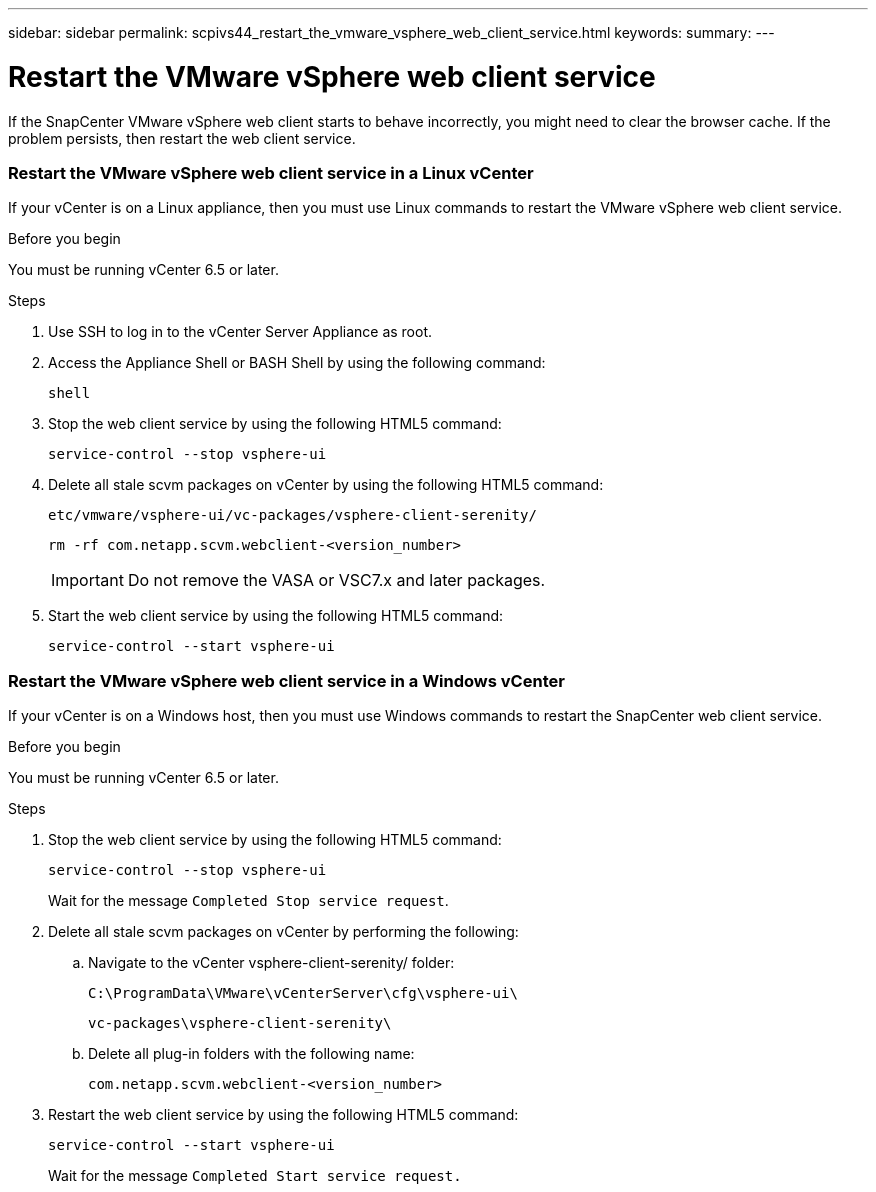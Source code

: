 ---
sidebar: sidebar
permalink: scpivs44_restart_the_vmware_vsphere_web_client_service.html
keywords:
summary:
---

= Restart the VMware vSphere web client service
:hardbreaks:
:nofooter:
:icons: font
:linkattrs:
:imagesdir: ./media/

//
// This file was created with NDAC Version 2.0 (August 17, 2020)
//
// 2020-09-09 12:24:26.329038
//

[.lead]
If the SnapCenter VMware vSphere web client starts to behave incorrectly, you might need to clear the browser cache. If the problem persists, then restart the web client service.

=== Restart the VMware vSphere web client service in a Linux vCenter

If your vCenter is on a Linux appliance, then you must use Linux commands to restart the VMware vSphere web client service.

.Before you begin

You must be running vCenter 6.5 or later.

.Steps

. Use SSH to log in to the vCenter Server Appliance as root.
. Access the Appliance Shell or BASH Shell by using the following command:
+
`shell`

. Stop the web client service by using the following HTML5 command:
+
`service-control --stop vsphere-ui`

. Delete all stale scvm packages on vCenter by using the following HTML5 command:
+
`etc/vmware/vsphere-ui/vc-packages/vsphere-client-serenity/`
+
`rm -rf com.netapp.scvm.webclient-<version_number>`
+
[IMPORTANT]
Do not remove the VASA or VSC7.x and later packages.

. Start the web client service by using the following HTML5 command:
+
`service-control --start vsphere-ui`

=== Restart the VMware vSphere web client service in a Windows vCenter

If your vCenter is on a Windows host, then you must use Windows commands to restart the SnapCenter web client service.

.Before you begin

You must be running vCenter 6.5 or later.

.Steps

. Stop the web client service by using the following HTML5 command:
+
`service-control --stop vsphere-ui`
+
Wait for the message `Completed Stop service request`.

. Delete all stale scvm packages on vCenter by performing the following:
.. Navigate to the vCenter vsphere-client-serenity/ folder:
+
`C:\ProgramData\VMware\vCenterServer\cfg\vsphere-ui\`
+
`vc-packages\vsphere-client-serenity\`

.. Delete all plug-in folders with the following name:
+
`com.netapp.scvm.webclient-<version_number>`

. Restart the web client service by using the following HTML5 command:
+
`service-control --start vsphere-ui`
+
Wait for the message `Completed Start service request.`
